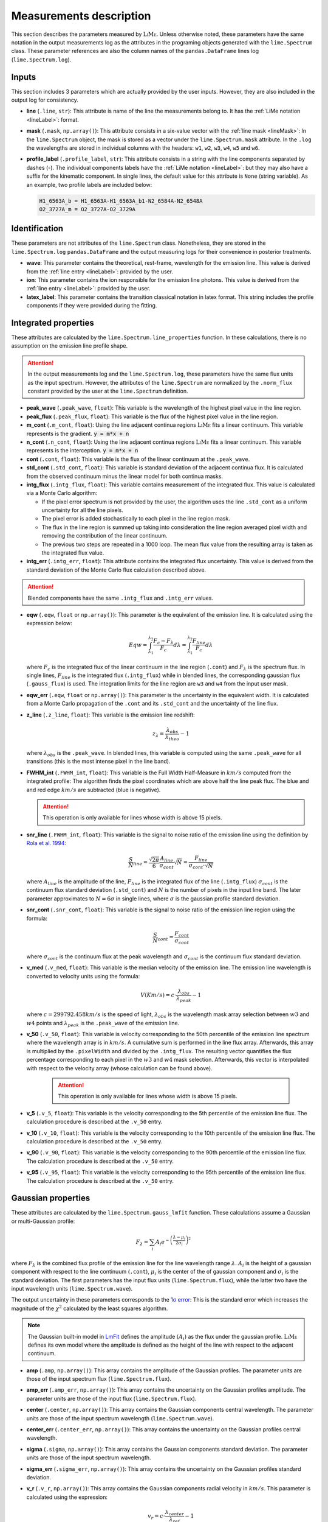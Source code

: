 .. _measurements_page:

========================
Measurements description
========================

This section describes the parameters measured by :math:`\textsc{LiMe}`. Unless otherwise noted, these parameters have the same notation
in the output measurements log as the attributes in the programing objects generated with the ``lime.Spectrum`` class.
These parameter references are also the column names of the ``pandas.DataFrame`` lines log (``lime.Spectrum.log``).

Inputs
++++++

This section includes 3 parameters which are actually provided by the user inputs. However, they are also included in
the output log for consistency.

* **line** (``.line``, ``str``): This attribute is name of the line the measurements belong to. It has the :ref:`LiMe notation <lineLabel>`:
  format.

* **mask** (``.mask``, ``np.array()``): This attribute consists in a six-value vector with the :ref:`line mask <lineMask>`:
  In the ``lime.Spectrum`` object, the mask is stored as a vector under the ``lime.Spectrum.mask`` attribute. In the ``.log``
  the wavelengths are stored in individual columns with the headers: ``w1``, ``w2``, ``w3``, ``w4``, ``w5`` and ``w6``.

* **profile_label** (``.profile_label``, ``str``): This attribute consists in a string with the line components separated
  by dashes (-). The individual components labels have the :ref:`LiMe notation <lineLabel>`: but they may also have a
  suffix for the kinematic component. In single lines, the default value for this attribute is ``None`` (string variable).
  As an example, two profile labels are included below:

  .. code-block::

        H1_6563A_b = H1_6563A-H1_6563A_b1-N2_6584A-N2_6548A
        O2_3727A_m = O2_3727A-O2_3729A

Identification
++++++++++++++

These parameters are not attributes of the ``lime.Spectrum`` class. Nonetheless, they are stored in the ``lime.Spectrum.log``
``pandas.DataFrame`` and the output measuring logs for their convenience in posterior treatments.

* **wave**: This parameter contains the theoretical, rest-frame, wavelength for the emission line. This value is derived
  from the :ref:`line entry <lineLabel>`: provided by the user.

* **ion**: This parameter contains the ion responsible for the emission line photons. This value is derived from the
  :ref:`line entry <lineLabel>`: provided by the user.

* **latex_label**: This parameter contains the transition classical notation in latex format. This string includes the
  profile components if they were provided during the fitting.

.. _intgreatedProperties:

Integrated properties
+++++++++++++++++++++

These attributes are calculated by the ``lime.Spectrum.line_properties`` function. In these calculations, there is no
assumption on the emission line profile shape.

.. attention::
    In the output measurements log and the ``lime.Spectrum.log``, these parameters have the same flux units as the
    input spectrum. However, the attributes of the ``lime.Spectrum`` are normalized by the ``.norm_flux`` constant
    provided by the user at the ``lime.Spectrum`` definition.

* **peak_wave** (``.peak_wave``, ``float``): This variable is the wavelength of the highest pixel value in the line region.

* **peak_flux** (``.peak_flux``, ``float``): This variable is the flux of the highest pixel value in the line region.

* **m_cont**  (``.m_cont``, ``float``): Using the line adjacent continua regions :math:`\textsc{LiMe}` fits a linear continuum.
  This variable represents is the gradient. :code:`y = m*x + n`

* **n_cont** (``.n_cont``, ``float``): Using the line adjacent continua regions :math:`\textsc{LiMe}` fits a linear continuum.
  This variable represents is the interception. :code:`y = m*x + n`

* **cont** (``.cont``, ``float``): This variable is the flux of the linear continuum at the ``.peak_wave``.

* **std_cont**  (``.std_cont``, ``float``): This variable is standard deviation of the adjacent continua flux. It is
  calculated from the observed continuum minus the linear model for both continua masks.

* **intg_flux** (``.intg_flux``, ``float``): This variable contains measurement of the integrated flux.
  This value is calculated via a Monte Carlo algorithm:

  * If the pixel error spectrum is not provided by the user, the algorithm uses the line ``.std_cont`` as a uniform
    uncertainty for all the line pixels.

  * The pixel error is added stochastically to each pixel in the line region mask.

  * The flux in the line region is summed up taking into consideration the line region averaged pixel width and removing
    the contribution of the linear continuum.

  * The previous two steps are repeated in a 1000 loop. The mean flux value from the resulting array is taken as the
    integrated flux value.

* **intg_err** (``.intg_err``, ``float``): This attribute contains the integrated flux uncertainty. This
  value is derived from the standard deviation of the Monte Carlo flux calculation described above.

.. attention::
    Blended components have the same ``.intg_flux`` and ``.intg_err`` values.

* **eqw** (``.eqw``, ``float`` or ``np.array()``): This parameter is the equivalent of the emission line. It is calculated
  using the expression below:

  .. math::

        Eqw = \int_{\lambda_{1}}^{\lambda_{2}}\frac{F_{c}-F_{\lambda}}{F_{c}}d\lambda = \int_{\lambda_{1}}^{\lambda_{2}}\frac{F_{line}}{F_{c}}d\lambda


  where :math:`F_c` is the integrated flux of the linear continuum in the line region (``.cont``) and  :math:`F_\lambda`
  is the spectrum flux. In single lines, :math:`F_{line}` is the integrated flux (``.intg_flux``) while in blended lines, the
  corresponding gaussian flux (``.gauss_flux``) is used. The integration limits for the line region are ``w3`` and ``w4``
  from the input  user mask.

* **eqw_err** (``.eqw``, ``float`` or ``np.array()``): This parameter is the uncertainty in the equivalent width. It is
  calculated from a Monte Carlo propagation of the  ``.cont`` and its ``.std_cont`` and the uncertainty of the line flux.

* **z_line** (``.z_line``, ``float``): This variable is the emission line redshift:

  .. math::

        z_{\lambda} = \frac{\lambda_{obs}}{\lambda_{theo}} - 1

  where :math:`\lambda_{obs}` is the ``.peak_wave``. In blended lines, this variable is computed using the same ``.peak_wave``
  for all transitions (this is the most intense pixel in the line band).

* **FWHM_int** (``.FWHM_int``, ``float``): This variable is the Full Width Half-Measure in :math:`km/s` computed from
  the integrated profile: The algorithm finds the pixel coordinates which are above half the line peak flux. The blue and and red
  edge :math:`km/s` are subtracted (blue is negative).

  .. attention::
     This operation is only available for lines whose width is above 15 pixels.

* **snr_line**  (``.FWHM_int``, ``float``): This variable is the signal to noise ratio of the emission line using the
  definition by `Rola et al. 1994 <https://ui.adsabs.harvard.edu/abs/1994A%26A...287..676R/abstract>`_:

   .. math::

      \frac{S}{N}_{line}\approx\frac{\sqrt{2\pi}}{6}\frac{A_{line}}{\sigma_{cont}}\sqrt{N}\approx\frac{F_{line}}{\sigma_{cont}\cdot\sqrt{N}}

  where :math:`A_{line}` is the amplitude of the line, :math:`F_{line}` is the integrated flux of the line (``.intg_flux``)
  :math:`\sigma_{cont}` is the continuum flux standard deviation (``.std_cont``) and :math:`N` is the number of pixels
  in the input line band. The later parameter approximates to :math:`N=6\sigma` in single lines, where :math:`\sigma`
  is the gaussian profile standard deviation.

* **snr_cont** (``.snr_cont``, ``float``): This variable is the signal to noise ratio of the emission line region using
  the formula:

   .. math::

      \frac{S}{N}_{cont} =\frac{F_{cont}}{\sigma_{cont}}

  where :math:`\sigma_{cont}` is the continuum flux at the peak wavelength and :math:`\sigma_{cont}` is the continuum flux
  standard deviation.

* **v_med** (``.v_med``, ``float``): This variable is the median velocity of the emission line. The emission line wavelength
  is converted to velocity units using the formula:

  .. math::

        V (Km/s) = c \cdot \frac{\lambda_{obs}}{\lambda_{peak}} - 1

  where :math:`c = 299792.458 km/s` is the speed of light, :math:`\lambda_{obs}` is the wavelength mask array selection
  between :math:`w3` and :math:`w4` points and :math:`\lambda_{peak}` is the ``.peak_wave`` of the emission line.

* **v_50** (``.v_50``, ``float``): This variable is velocity corresponding to the 50th percentile of the emission line
  spectrum where the wavelength array is in :math:`km/s`. A cumulative sum is performed in the line flux array.  Afterwards,
  this array is multiplied by the ``.pixelWidth`` and divided by the ``.intg_flux``. The resulting vector quantifies the
  flux percentage corresponding to each pixel in the :math:`w3` and :math:`w4` mask selection. Afterwards, this vector is
  interpolated with respect to the velocity array (whose calculation can be found above).

    .. attention::
       This operation is only available for lines whose width is above 15 pixels.

* **v_5** (``.v_5``, ``float``): This variable is the velocity corresponding to the 5th percentile of the emission line
  flux. The calculation procedure is described at the ``.v_50`` entry.

* **v_10** (``.v_10``, ``float``): This variable is the velocity corresponding to the 10th percentile of the emission line
  flux. The calculation procedure is described at the ``.v_50`` entry.

* **v_90** (``.v_90``, ``float``): This variable is the velocity corresponding to the 90th percentile of the emission line
  flux. The calculation procedure is described at the ``.v_50`` entry.

* **v_95** (``.v_95``, ``float``): This variable is the velocity corresponding to the 95th percentile of the emission line
  flux. The calculation procedure is described at the ``.v_50`` entry.


Gaussian properties
+++++++++++++++++++

These attributes are calculated by the ``lime.Spectrum.gauss_lmfit`` function. These calculations assume a Gaussian or
multi-Gaussian profile:

  .. math::

        F_{\lambda}=\sum_{i}A_{i}e^{-\left(\frac{\lambda-\mu_{i}}{2\sigma_{i}}\right)^{2}}

where :math:`F_{\lambda}` is the combined flux profile of the emission line for the line wavelength range :math:`\lambda`.
:math:`A_{i}` is the height of a gaussian component with respect to the line continuum (``.cont``), :math:`\mu_{i}` is the center
of the of gaussian component and :math:`\sigma_{i}` is the standard deviation. The first parameters has the input
flux units (``lime.Spectrum.flux``), while the latter two have the input wavelength units (``lime.Spectrum.wave``).

The output uncertainty in these parameters corresponds to the `1σ error <https://lmfit.github.io/lmfit-py/fitting.html#uncertainties-in-variable-parameters-and-their-correlations>`_:
This is the standard error which increases the magnitude of the :math:`\chi^2` calculated by the least squares algorithm.

.. note::
   The Gaussian built-in model in `LmFit <https://lmfit.github.io/lmfit-py/builtin_models.html#lmfit.models.GaussianModel>`__
   defines the amplitude :math:`(A_{i})` as the flux under the gaussian profile. :math:`\textsc{LiMe}` defines its own model where the
   amplitude is defined as the height of the line with respect to the adjacent continuum.

* **amp** (``.amp``, ``np.array()``): This array contains the amplitude of the Gaussian profiles. The parameter units
  are those of the input spectrum flux (``lime.Spectrum.flux``).
* **amp_err** (``.amp_err``, ``np.array()``): This array contains the uncertainty on the Gaussian profiles amplitude.
  The parameter units are those of the input flux (``lime.Spectrum.flux``).

* **center** (``.center``, ``np.array()``): This array contains the Gaussian components central wavelength. The parameter units
  are those of the input spectrum wavelength (``lime.Spectrum.wave``).
* **center_err** (``.center_err``, ``np.array()``): This array contains the uncertainty on the Gaussian profiles central
  wavelength.

* **sigma** (``.sigma``, ``np.array()``): This array contains the Gaussian components standard deviation. The parameter units
  are those of the input spectrum wavelength.
* **sigma_err** (``.sigma_err``, ``np.array()``): This array contains the uncertainty on the Gaussian profiles standard deviation.

* **v_r** (``.v_r``, ``np.array()``): This array contains the Gaussian components radial velocity in :math:`km/s`. This
  parameter is calculated using the expression:

  .. math::

        v_{r} = c \cdot \frac{\lambda_{center}}{\lambda_{ref}} - 1

  where :math:`c = 299792.458 km/s` is the speed of light, :math:`\lambda_{center}` is the Gaussian profile central wavelength
  (``.center``) and :math:`\lambda_{ref}` is the reference wavelength. In non-blended lines :math:`\lambda_{ref}` is the
  observed peak wavelength (``.peak_wave``). In blended lines, :math:`\lambda_{ref}` is the component transition wavelength
  (``.wave``) shifted to the observed frame using the redshif provided by the user at the ``lime.Spectrum``.

* **v_r_err** (``.v_r_err``, ``np.array()``): This array contains the uncertainty of the Gaussian components radial velocity
  in :math:`km/s`.

* **sigma_vel** (``.sigma_vel``, ``np.array()``): This array contains the Gaussian components standard deviation in :math:`km/s`.
  This parameter is calculated using the expression:

  .. math::

        \sigma_{v} (km/s) = c \cdot \frac{\sigma}{\lambda_{ref}}

  where c :math:`c = 299792.458 km/s` is the speed of light, :math:`\sigma` is the Gaussian profile standard deviation
  (``.sigma``) and :math:`\lambda_{ref}` is the reference wavelength. In non-blended lines :math:`\lambda_{ref}` is the
  observed peak wavelength (``.peak_wave``). In blended lines, :math:`\lambda_{ref}` is the component transition wavelength
  (``.wave``) shifted to the observed frame using the redshif provided by the user at the ``lime.Spectrum``.

* **sigma_vel_err** (``sigma_vel_err``, ``float`` or ``np.array()``) This array contains the uncertainty of the Gaussian
  components standard deviation in :math:`km/s`.

* **FWHM_g** (``.FWHM_g``, ``np.array()``): This array contains the Full Width Half Maximum of the Gaussian components in
  in :math:`km/s`. This parameter is calculated as:

  .. math::

        FWHM_{g}=2\sqrt{2\,ln2}\sigma_{v}

  where :math:`\sigma` is the velocity dispersion of the Gaussian components (``.sigma_vel``).

* **gauss_flux** (``.gauss_flux``, ``np.array()``): This array contains the flux of the Gaussian components. It is calculated
  using the expression:

  .. math::
        F_{i, g} = A_i \cdot \sqrt{2\pi} \cdot \sigma_i

  where :math:`A_i` is Gaussian component amplitude (``.amp``) and :math:`\sigma_{i}` gaussian component standard deviation (``.sigma``)

* **gauss_err** (``.gauss_err``, ``np.array()``): This array contains the uncertainty of the Gaussian components flux.


Diagnostics
+++++++++++

These section contains the parameters which provide a qualitative or quantitative diagnostic on the line measurement.

* **chisqr** (``.chisqr``, ``float``): This variable contains the :math:`\chi^2` diagnostic `calculated by LmFit <https://lmfit.github.io/lmfit-py/fitting.html#goodness-of-fit-statistics>`_

* **redchi** (``.redchi``, ``float``): This variable contains the reduced :math:`\chi^2` diagnostic
  `calculated by LmFit <https://lmfit.github.io/lmfit-py/fitting.html#goodness-of-fit-statistics>`_:

  .. math::
        \chi_{\nu}^2 = \frac{\chi^2}{N-N_{varys}}

  where the :math:`\chi^2` diagnostic is divided by the number of data points, :math:`N`, minus the number of dimensions
  :math:`N_{varys}`

* **aic** (``.aic``, ``float``): This variable contains the `Akaike information criteria <https://en.wikipedia.org/wiki/Akaike_information_criterion>`_
  calculated by `LmFit <https://lmfit.github.io/lmfit-py/fitting.html#goodness-of-fit-statistics>`_

* **bic** (``.bic``, ``float``): This variable contains the `Bayesian information criteria <https://en.wikipedia.org/wiki/Bayesian_information_criterion>`_
  calculated by  `LmFit <https://lmfit.github.io/lmfit-py/fitting.html#goodness-of-fit-statistics>`_

* **observation** (``.observation``, ``str``): This variable contains errors or warnings generated during the fitting of the line (not implemented).

* **comments** (``.comments``, ``str``): This variable is left empty for the user to store comments.
